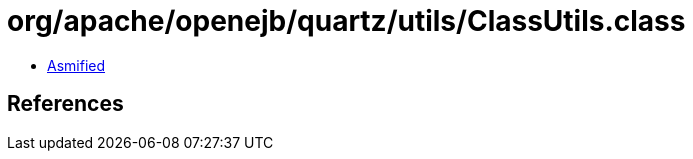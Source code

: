 = org/apache/openejb/quartz/utils/ClassUtils.class

 - link:ClassUtils-asmified.java[Asmified]

== References

